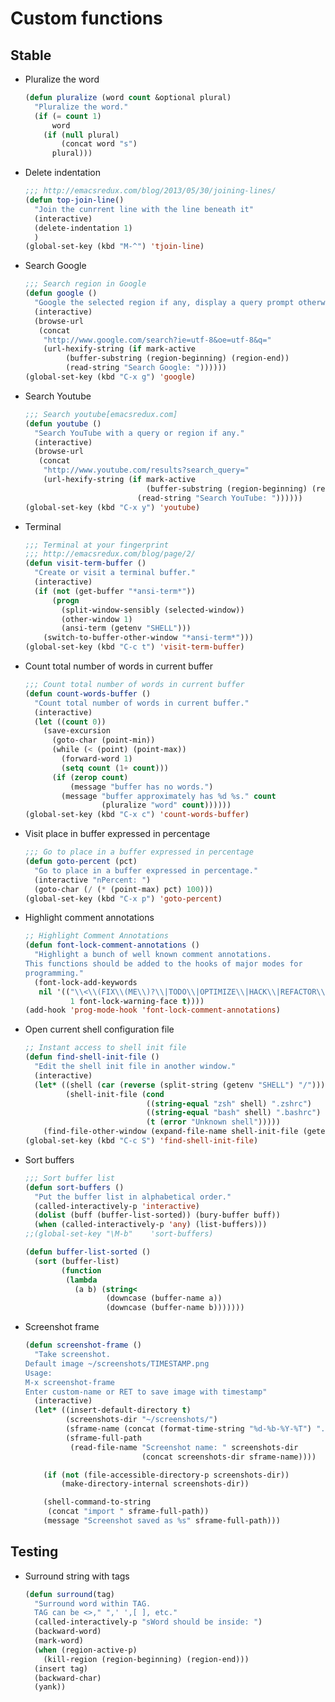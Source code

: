 * Custom functions
** Stable
   - Pluralize the word
     #+BEGIN_SRC emacs-lisp
       (defun pluralize (word count &optional plural)
         "Pluralize the word."
         (if (= count 1)
             word
           (if (null plural)
               (concat word "s")
             plural)))
     #+END_SRC

   - Delete indentation
     #+BEGIN_SRC emacs-lisp
       ;;; http://emacsredux.com/blog/2013/05/30/joining-lines/
       (defun top-join-line()
         "Join the cunrrent line with the line beneath it"
         (interactive)
         (delete-indentation 1)
         )
       (global-set-key (kbd "M-^") 'tjoin-line)
     #+END_SRC

   - Search Google
     #+BEGIN_SRC emacs-lisp
       ;;; Search region in Google
       (defun google ()
         "Google the selected region if any, display a query prompt otherwise."
         (interactive)
         (browse-url
          (concat
           "http://www.google.com/search?ie=utf-8&oe=utf-8&q="
           (url-hexify-string (if mark-active
                (buffer-substring (region-beginning) (region-end))
                (read-string "Search Google: "))))))
       (global-set-key (kbd "C-x g") 'google)
     #+END_SRC

   - Search Youtube
     #+BEGIN_SRC emacs-lisp
       ;;; Search youtube[emacsredux.com]
       (defun youtube ()
         "Search YouTube with a query or region if any."
         (interactive)
         (browse-url
          (concat
           "http://www.youtube.com/results?search_query="
           (url-hexify-string (if mark-active
                                  (buffer-substring (region-beginning) (region-end))
                                (read-string "Search YouTube: "))))))
       (global-set-key (kbd "C-x y") 'youtube)
     #+END_SRC

   - Terminal
     #+BEGIN_SRC emacs-lisp
       ;;; Terminal at your fingerprint
       ;;; http://emacsredux.com/blog/page/2/
       (defun visit-term-buffer ()
         "Create or visit a terminal buffer."
         (interactive)
         (if (not (get-buffer "*ansi-term*"))
             (progn
               (split-window-sensibly (selected-window))
               (other-window 1)
               (ansi-term (getenv "SHELL")))
           (switch-to-buffer-other-window "*ansi-term*")))
       (global-set-key (kbd "C-c t") 'visit-term-buffer)
     #+END_SRC

   - Count total number of words in current buffer
     #+BEGIN_SRC emacs-lisp
       ;;; Count total number of words in current buffer
       (defun count-words-buffer ()
         "Count total number of words in current buffer."
         (interactive)
         (let ((count 0))
           (save-excursion
             (goto-char (point-min))
             (while (< (point) (point-max))
               (forward-word 1)
               (setq count (1+ count)))
             (if (zerop count)
                 (message "buffer has no words.")
               (message "buffer approximately has %d %s." count
                        (pluralize "word" count))))))
       (global-set-key (kbd "C-x c") 'count-words-buffer)
     #+END_SRC

   - Visit place in buffer expressed in percentage
     #+BEGIN_SRC emacs-lisp
       ;;; Go to place in a buffer expressed in percentage
       (defun goto-percent (pct)
         "Go to place in a buffer expressed in percentage."
         (interactive "nPercent: ")
         (goto-char (/ (* (point-max) pct) 100)))
       (global-set-key (kbd "C-x p") 'goto-percent)
     #+END_SRC

   - Highlight comment annotations
     #+BEGIN_SRC emacs-lisp
       ;; Highlight Comment Annotations
       (defun font-lock-comment-annotations ()
         "Highlight a bunch of well known comment annotations.
       This functions should be added to the hooks of major modes for
       programming."
         (font-lock-add-keywords
          nil '(("\\<\\(FIX\\(ME\\)?\\|TODO\\|OPTIMIZE\\|HACK\\|REFACTOR\\):"
                 1 font-lock-warning-face t))))
       (add-hook 'prog-mode-hook 'font-lock-comment-annotations)
     #+END_SRC

   - Open current shell configuration file
     #+BEGIN_SRC emacs-lisp
       ;; Instant access to shell init file
       (defun find-shell-init-file ()
         "Edit the shell init file in another window."
         (interactive)
         (let* ((shell (car (reverse (split-string (getenv "SHELL") "/"))))
                (shell-init-file (cond
                                  ((string-equal "zsh" shell) ".zshrc")
                                  ((string-equal "bash" shell) ".bashrc")
                                  (t (error "Unknown shell")))))
           (find-file-other-window (expand-file-name shell-init-file (getenv "HOME")))))
       (global-set-key (kbd "C-c S") 'find-shell-init-file)
     #+END_SRC

   - Sort buffers
     #+BEGIN_SRC emacs-lisp
       ;;; Sort buffer list
       (defun sort-buffers ()
         "Put the buffer list in alphabetical order."
         (called-interactively-p 'interactive)
         (dolist (buff (buffer-list-sorted)) (bury-buffer buff))
         (when (called-interactively-p 'any) (list-buffers)))
       ;;(global-set-key "\M-b"    'sort-buffers)

       (defun buffer-list-sorted ()
         (sort (buffer-list)
               (function
                (lambda
                  (a b) (string<
                         (downcase (buffer-name a))
                         (downcase (buffer-name b)))))))
     #+END_SRC

   - Screenshot frame
     #+BEGIN_SRC emacs-lisp
       (defun screenshot-frame ()
         "Take screenshot.
       Default image ~/screenshots/TIMESTAMP.png
       Usage:
       M-x screenshot-frame
       Enter custom-name or RET to save image with timestamp"
         (interactive)
         (let* ((insert-default-directory t)
                (screenshots-dir "~/screenshots/")
                (sframe-name (concat (format-time-string "%d-%b-%Y-%T") ".png"))
                (sframe-full-path
                 (read-file-name "Screenshot name: " screenshots-dir
                                 (concat screenshots-dir sframe-name))))

           (if (not (file-accessible-directory-p screenshots-dir))
               (make-directory-internal screenshots-dir))

           (shell-command-to-string
            (concat "import " sframe-full-path))
           (message "Screenshot saved as %s" sframe-full-path)))
     #+END_SRC

** Testing

   - Surround string with tags
     #+BEGIN_SRC emacs-lisp
       (defun surround(tag)
         "Surround word within TAG.
         TAG can be <>," ",' ',[ ], etc."
         (called-interactively-p "sWord should be inside: ")
         (backward-word)
         (mark-word)
         (when (region-active-p)
           (kill-region (region-beginning) (region-end)))
         (insert tag)
         (backward-char)
         (yank))
     #+END_SRC
